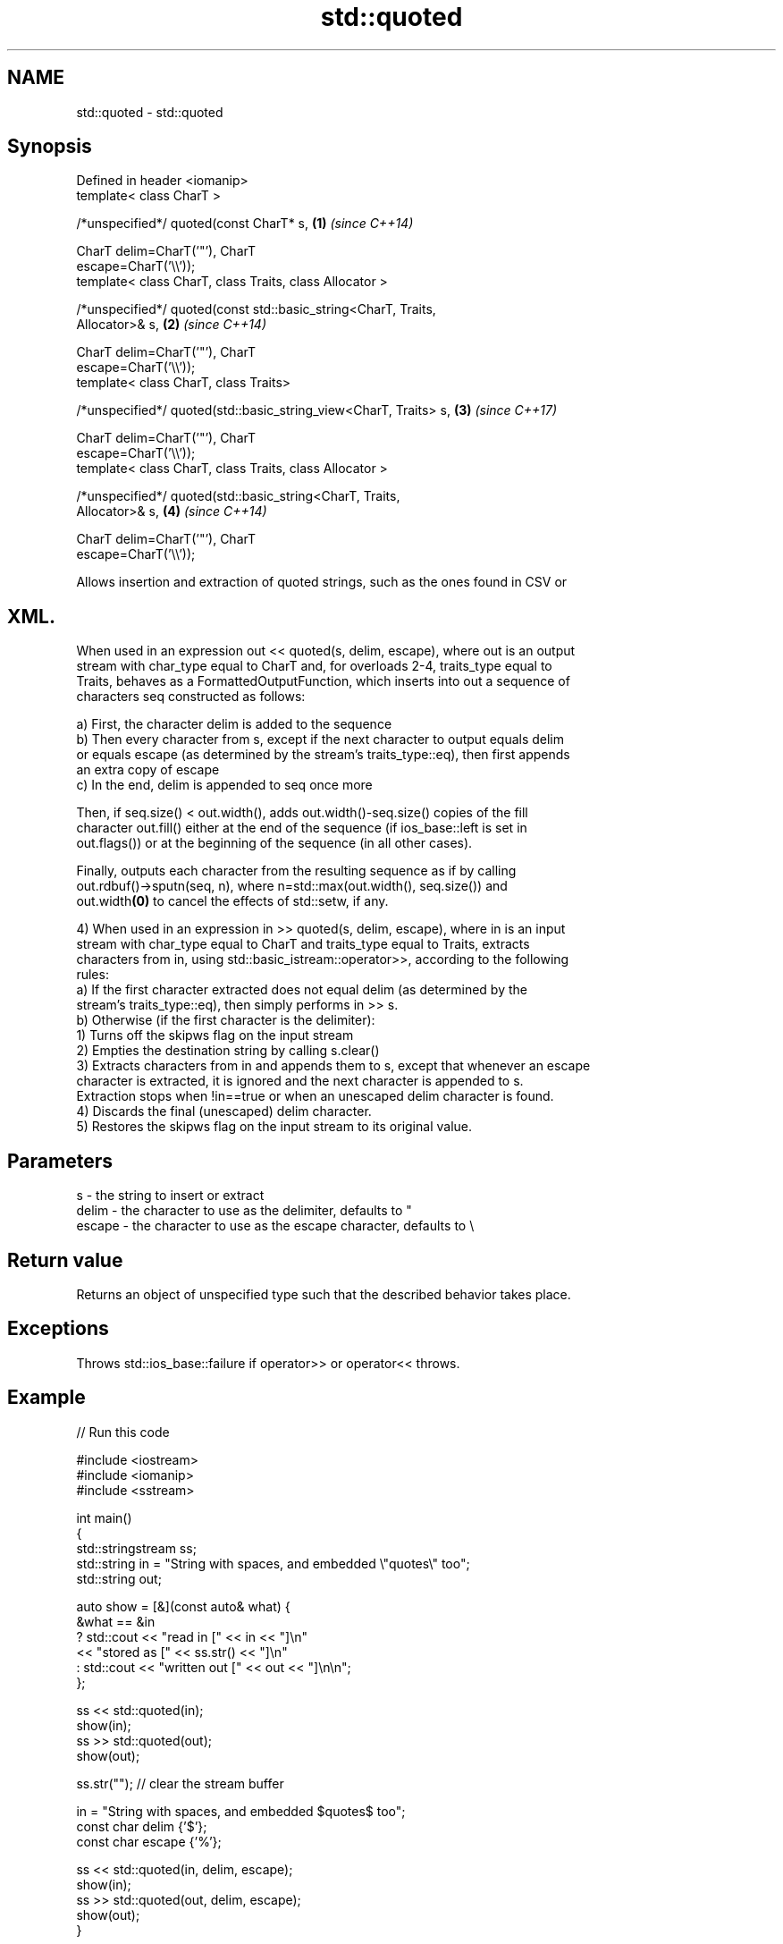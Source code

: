 .TH std::quoted 3 "2021.11.17" "http://cppreference.com" "C++ Standard Libary"
.SH NAME
std::quoted \- std::quoted

.SH Synopsis
   Defined in header <iomanip>
   template< class CharT >

   /*unspecified*/ quoted(const CharT* s,                             \fB(1)\fP \fI(since C++14)\fP

                          CharT delim=CharT('"'), CharT
   escape=CharT('\\\\'));
   template< class CharT, class Traits, class Allocator >

   /*unspecified*/ quoted(const std::basic_string<CharT, Traits,
   Allocator>& s,                                                     \fB(2)\fP \fI(since C++14)\fP

                          CharT delim=CharT('"'), CharT
   escape=CharT('\\\\'));
   template< class CharT, class Traits>

   /*unspecified*/ quoted(std::basic_string_view<CharT, Traits> s,    \fB(3)\fP \fI(since C++17)\fP

                          CharT delim=CharT('"'), CharT
   escape=CharT('\\\\'));
   template< class CharT, class Traits, class Allocator >

   /*unspecified*/ quoted(std::basic_string<CharT, Traits,
   Allocator>& s,                                                     \fB(4)\fP \fI(since C++14)\fP

                          CharT delim=CharT('"'), CharT
   escape=CharT('\\\\'));

   Allows insertion and extraction of quoted strings, such as the ones found in CSV or
.SH XML.

   When used in an expression out << quoted(s, delim, escape), where out is an output
   stream with char_type equal to CharT and, for overloads 2-4, traits_type equal to
   Traits, behaves as a FormattedOutputFunction, which inserts into out a sequence of
   characters seq constructed as follows:

   a) First, the character delim is added to the sequence
   b) Then every character from s, except if the next character to output equals delim
   or equals escape (as determined by the stream's traits_type::eq), then first appends
   an extra copy of escape
   c) In the end, delim is appended to seq once more

   Then, if seq.size() < out.width(), adds out.width()-seq.size() copies of the fill
   character out.fill() either at the end of the sequence (if ios_base::left is set in
   out.flags()) or at the beginning of the sequence (in all other cases).

   Finally, outputs each character from the resulting sequence as if by calling
   out.rdbuf()->sputn(seq, n), where n=std::max(out.width(), seq.size()) and
   out.width\fB(0)\fP to cancel the effects of std::setw, if any.

   4) When used in an expression in >> quoted(s, delim, escape), where in is an input
   stream with char_type equal to CharT and traits_type equal to Traits, extracts
   characters from in, using std::basic_istream::operator>>, according to the following
   rules:
   a) If the first character extracted does not equal delim (as determined by the
   stream's traits_type::eq), then simply performs in >> s.
   b) Otherwise (if the first character is the delimiter):
   1) Turns off the skipws flag on the input stream
   2) Empties the destination string by calling s.clear()
   3) Extracts characters from in and appends them to s, except that whenever an escape
   character is extracted, it is ignored and the next character is appended to s.
   Extraction stops when !in==true or when an unescaped delim character is found.
   4) Discards the final (unescaped) delim character.
   5) Restores the skipws flag on the input stream to its original value.

.SH Parameters

   s      - the string to insert or extract
   delim  - the character to use as the delimiter, defaults to "
   escape - the character to use as the escape character, defaults to \\

.SH Return value

   Returns an object of unspecified type such that the described behavior takes place.

.SH Exceptions

   Throws std::ios_base::failure if operator>> or operator<< throws.

.SH Example


// Run this code

 #include <iostream>
 #include <iomanip>
 #include <sstream>

 int main()
 {
     std::stringstream ss;
     std::string in = "String with spaces, and embedded \\"quotes\\" too";
     std::string out;

     auto show = [&](const auto& what) {
         &what == &in
             ?   std::cout << "read in     [" << in << "]\\n"
                           << "stored as   [" << ss.str() << "]\\n"
             :   std::cout << "written out [" << out << "]\\n\\n";
     };

     ss << std::quoted(in);
     show(in);
     ss >> std::quoted(out);
     show(out);

     ss.str(""); // clear the stream buffer

     in = "String with spaces, and embedded $quotes$ too";
     const char delim {'$'};
     const char escape {'%'};

     ss << std::quoted(in, delim, escape);
     show(in);
     ss >> std::quoted(out, delim, escape);
     show(out);
 }

.SH Output:

 read in     [String with spaces, and embedded "quotes" too]
 stored as   ["String with spaces, and embedded \\"quotes\\" too"]
 written out [String with spaces, and embedded "quotes" too]

 read in     [String with spaces, and embedded $quotes$ too]
 stored as   [$String with spaces, and embedded %$quotes%$ too$]
 written out [String with spaces, and embedded $quotes$ too]

.SH See also
